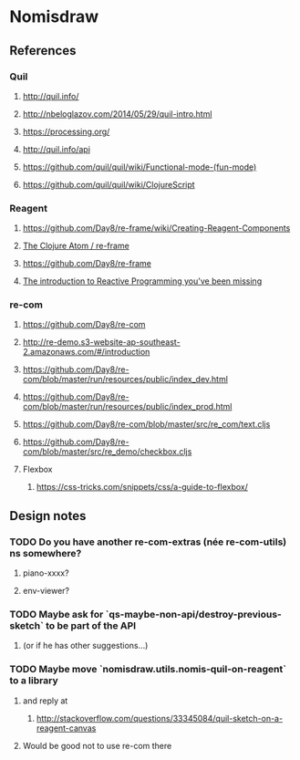* Nomisdraw
** References
*** Quil
**** http://quil.info/
**** http://nbeloglazov.com/2014/05/29/quil-intro.html
**** https://processing.org/
**** http://quil.info/api
**** [[https://github.com/quil/quil/wiki/Functional-mode-(fun-mode)]]
**** https://github.com/quil/quil/wiki/ClojureScript
*** Reagent
**** https://github.com/Day8/re-frame/wiki/Creating-Reagent-Components
**** [[http://us1.campaign-archive2.com/?e%3Df9e9b0dc66&id%3D0c428e5f19&u%3D60763b0c4890c24bd055f32e6][The Clojure Atom / re-frame]]
**** https://github.com/Day8/re-frame
**** [[https://gist.github.com/staltz/868e7e9bc2a7b8c1f754][The introduction to Reactive Programming you've been missing]]
*** re-com
**** https://github.com/Day8/re-com
**** http://re-demo.s3-website-ap-southeast-2.amazonaws.com/#/introduction
**** https://github.com/Day8/re-com/blob/master/run/resources/public/index_dev.html
**** https://github.com/Day8/re-com/blob/master/run/resources/public/index_prod.html
**** https://github.com/Day8/re-com/blob/master/src/re_com/text.cljs
**** https://github.com/Day8/re-com/blob/master/src/re_demo/checkbox.cljs
**** Flexbox
***** https://css-tricks.com/snippets/css/a-guide-to-flexbox/
** Design notes
*** TODO Do you have another re-com-extras (née re-com-utils) ns somewhere?
**** piano-xxxx?
**** env-viewer?
*** TODO Maybe ask for `qs-maybe-non-api/destroy-previous-sketch` to be part of the API
**** (or if he has other suggestions...)
*** TODO Maybe move `nomisdraw.utils.nomis-quil-on-reagent` to a library
**** and reply at
***** http://stackoverflow.com/questions/33345084/quil-sketch-on-a-reagent-canvas
**** Would be good not to use re-com there
